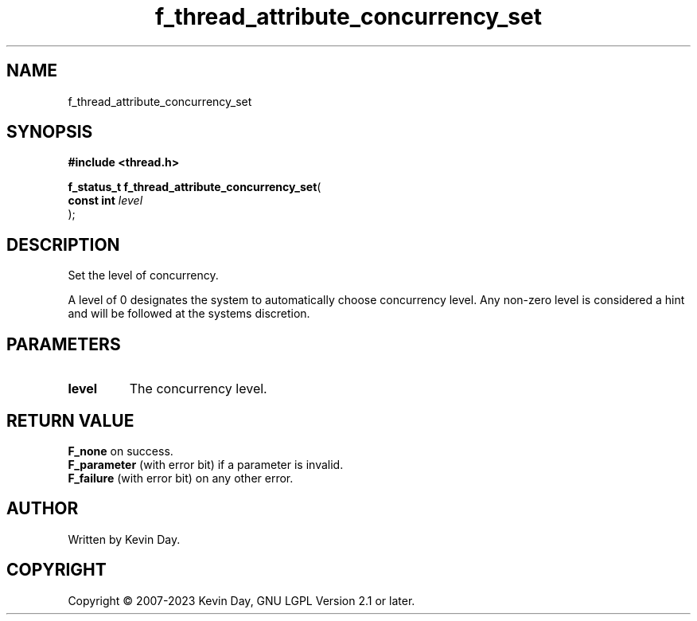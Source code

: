 .TH f_thread_attribute_concurrency_set "3" "July 2023" "FLL - Featureless Linux Library 0.6.6" "Library Functions"
.SH "NAME"
f_thread_attribute_concurrency_set
.SH SYNOPSIS
.nf
.B #include <thread.h>
.sp
\fBf_status_t f_thread_attribute_concurrency_set\fP(
    \fBconst int \fP\fIlevel\fP
);
.fi
.SH DESCRIPTION
.PP
Set the level of concurrency.
.PP
A level of 0 designates the system to automatically choose concurrency level. Any non-zero level is considered a hint and will be followed at the systems discretion.
.SH PARAMETERS
.TP
.B level
The concurrency level.

.SH RETURN VALUE
.PP
\fBF_none\fP on success.
.br
\fBF_parameter\fP (with error bit) if a parameter is invalid.
.br
\fBF_failure\fP (with error bit) on any other error.
.SH AUTHOR
Written by Kevin Day.
.SH COPYRIGHT
.PP
Copyright \(co 2007-2023 Kevin Day, GNU LGPL Version 2.1 or later.
